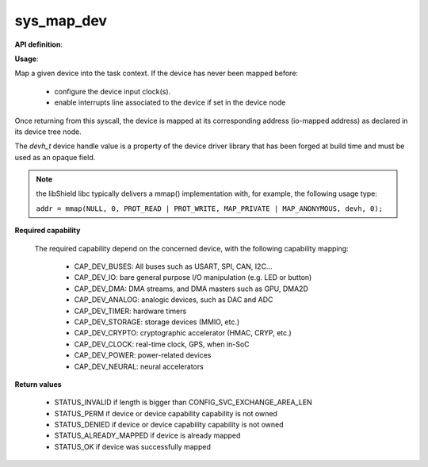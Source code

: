 sys_map_dev
"""""""""""

**API definition**:

.. code-block:: rust
   :caption: Rust UAPI for device mapping syscall

   mod uapi {
      fn map_dev(devh: dev_handle) -> Status
      fn unmap_dev(devh: dev_handle) -> Status
   }

.. code-block:: c
   :caption: C UAPI for device mapping syscall

   enum Status sys_map_dev(devh_t dev);
   enum Status sys_unmap_dev(devh_t dev);

**Usage**:

Map a given device into the task context.
If the device has never been mapped before:

   * configure the device input clock(s).
   * enable interrupts line associated to the device if set in the device node

Once returning from this syscall, the device is mapped at its corresponding
address (io-mapped address) as declared in its device tree node.

The `devh_t` device handle value is a property of the device driver library that
has been forged at build time and must be used as an opaque field.

.. code-block:: C
   :linenos:
   :caption: sample bare usage of sys_map

   enum Status res = STATUS_INVALID;
   devh_t mydriver_handle = mydriver_get_handle();
   res = sys_map_dev(mydriver_handle);
   // manipulating device registers.....
   res = sys_unmap_dev(mydriver_handle);

.. note::
   the libShield libc typically delivers a mmap() implementation with, for
   example, the following usage type:

   ``addr = mmap(NULL, 0, PROT_READ | PROT_WRITE, MAP_PRIVATE | MAP_ANONYMOUS, devh, 0);``


**Required capability**

   The required capability depend on the concerned device, with the following capability
   mapping:

      * CAP_DEV_BUSES: All buses such as USART, SPI, CAN, I2C...
      * CAP_DEV_IO: bare general purpose I/O manipulation (e.g. LED or button)
      * CAP_DEV_DMA: DMA streams, and DMA masters such as GPU, DMA2D
      * CAP_DEV_ANALOG: analogic devices, such as DAC and ADC
      * CAP_DEV_TIMER: hardware timers
      * CAP_DEV_STORAGE: storage devices (MMIO, etc.)
      * CAP_DEV_CRYPTO: cryptographic accelerator (HMAC, CRYP, etc.)
      * CAP_DEV_CLOCK: real-time clock, GPS, when in-SoC
      * CAP_DEV_POWER: power-related devices
      * CAP_DEV_NEURAL: neural accelerators

**Return values**

   * STATUS_INVALID if length is bigger than CONFIG_SVC_EXCHANGE_AREA_LEN
   * STATUS_PERM if device or device capability capability is not owned
   * STATUS_DENIED if device or device capability capability is not owned
   * STATUS_ALREADY_MAPPED if device is already mapped
   * STATUS_OK if device was successfully mapped
